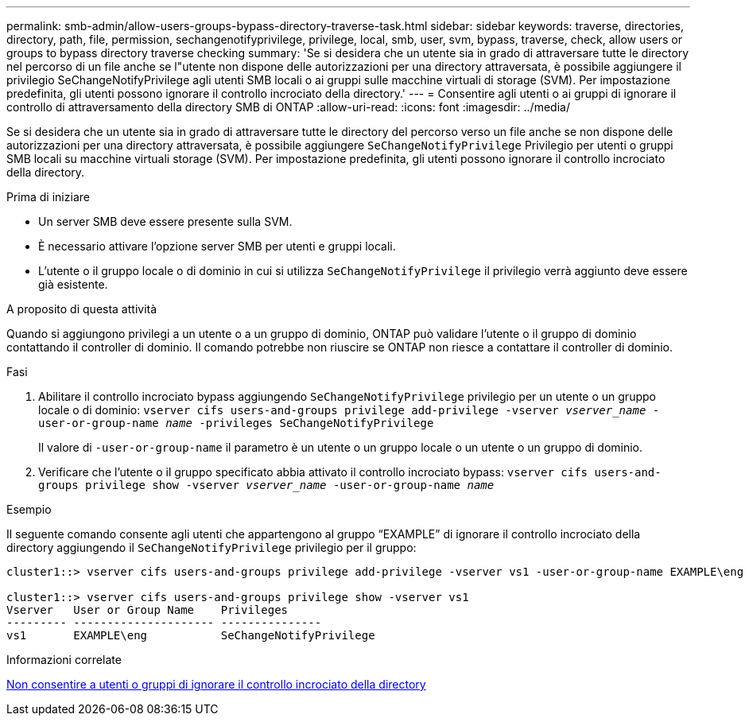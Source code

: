 ---
permalink: smb-admin/allow-users-groups-bypass-directory-traverse-task.html 
sidebar: sidebar 
keywords: traverse, directories, directory, path, file, permission, sechangenotifyprivilege, privilege, local, smb, user, svm, bypass, traverse, check, allow users or groups to bypass directory traverse checking 
summary: 'Se si desidera che un utente sia in grado di attraversare tutte le directory nel percorso di un file anche se l"utente non dispone delle autorizzazioni per una directory attraversata, è possibile aggiungere il privilegio SeChangeNotifyPrivilege agli utenti SMB locali o ai gruppi sulle macchine virtuali di storage (SVM). Per impostazione predefinita, gli utenti possono ignorare il controllo incrociato della directory.' 
---
= Consentire agli utenti o ai gruppi di ignorare il controllo di attraversamento della directory SMB di ONTAP
:allow-uri-read: 
:icons: font
:imagesdir: ../media/


[role="lead"]
Se si desidera che un utente sia in grado di attraversare tutte le directory del percorso verso un file anche se non dispone delle autorizzazioni per una directory attraversata, è possibile aggiungere `SeChangeNotifyPrivilege` Privilegio per utenti o gruppi SMB locali su macchine virtuali storage (SVM). Per impostazione predefinita, gli utenti possono ignorare il controllo incrociato della directory.

.Prima di iniziare
* Un server SMB deve essere presente sulla SVM.
* È necessario attivare l'opzione server SMB per utenti e gruppi locali.
* L'utente o il gruppo locale o di dominio in cui si utilizza `SeChangeNotifyPrivilege` il privilegio verrà aggiunto deve essere già esistente.


.A proposito di questa attività
Quando si aggiungono privilegi a un utente o a un gruppo di dominio, ONTAP può validare l'utente o il gruppo di dominio contattando il controller di dominio. Il comando potrebbe non riuscire se ONTAP non riesce a contattare il controller di dominio.

.Fasi
. Abilitare il controllo incrociato bypass aggiungendo `SeChangeNotifyPrivilege` privilegio per un utente o un gruppo locale o di dominio: `vserver cifs users-and-groups privilege add-privilege -vserver _vserver_name_ -user-or-group-name _name_ -privileges SeChangeNotifyPrivilege`
+
Il valore di `-user-or-group-name` il parametro è un utente o un gruppo locale o un utente o un gruppo di dominio.

. Verificare che l'utente o il gruppo specificato abbia attivato il controllo incrociato bypass: `vserver cifs users-and-groups privilege show -vserver _vserver_name_ ‑user-or-group-name _name_`


.Esempio
Il seguente comando consente agli utenti che appartengono al gruppo "`EXAMPLE`" di ignorare il controllo incrociato della directory aggiungendo il `SeChangeNotifyPrivilege` privilegio per il gruppo:

[listing]
----
cluster1::> vserver cifs users-and-groups privilege add-privilege -vserver vs1 -user-or-group-name EXAMPLE\eng -privileges SeChangeNotifyPrivilege

cluster1::> vserver cifs users-and-groups privilege show -vserver vs1
Vserver   User or Group Name    Privileges
--------- --------------------- ---------------
vs1       EXAMPLE\eng           SeChangeNotifyPrivilege
----
.Informazioni correlate
xref:disallow-users-groups-bypass-directory-traverse-task.adoc[Non consentire a utenti o gruppi di ignorare il controllo incrociato della directory]
